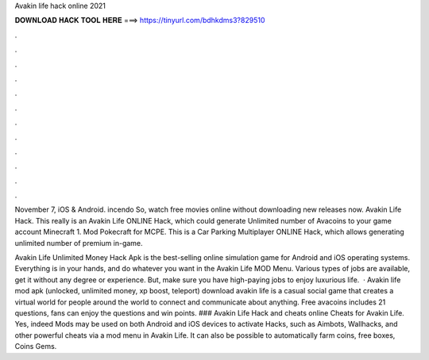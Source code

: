 Avakin life hack online 2021



𝐃𝐎𝐖𝐍𝐋𝐎𝐀𝐃 𝐇𝐀𝐂𝐊 𝐓𝐎𝐎𝐋 𝐇𝐄𝐑𝐄 ===> https://tinyurl.com/bdhkdms3?829510



.



.



.



.



.



.



.



.



.



.



.



.

November 7, iOS & Android. incendo So, watch free movies online without downloading new releases now. Avakin Life Hack. This really is an Avakin Life ONLINE Hack, which could generate Unlimited number of Avacoins to your game account  Minecraft 1. Mod Pokecraft for MCPE. This is a Car Parking Multiplayer ONLINE Hack, which allows generating unlimited number of premium in-game.

Avakin Life Unlimited Money Hack Apk is the best-selling online simulation game for Android and iOS operating systems. Everything is in your hands, and do whatever you want in the Avakin Life MOD Menu. Various types of jobs are available, get it without any degree or experience. But, make sure you have high-paying jobs to enjoy luxurious life.  · Avakin life mod apk (unlocked, unlimited money, xp boost, teleport) download avakin life is a casual social game that creates a virtual world for people around the world to connect and communicate about anything. Free avacoins includes 21 questions, fans can enjoy the questions and win points. ### Avakin Life Hack and cheats online Cheats for Avakin Life. Yes, indeed Mods may be used on both Android and iOS devices to activate Hacks, such as Aimbots, Wallhacks, and other powerful cheats via a mod menu in Avakin Life. It can also be possible to automatically farm coins, free boxes, Coins Gems.
